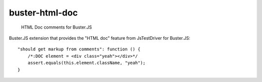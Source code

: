 .. default-domain:: js
.. highlight:: javascript

===============
buster-html-doc
===============

    HTML Doc comments for Buster.JS

.. raw:: html

    <a href="http://travis-ci.org/busterjs/buster-html-doc" class="travis">
      <img src="https://secure.travis-ci.org/busterjs/buster-html-doc.png">
    </a>

Buster.JS extension that provides the "HTML doc" feature from JsTestDriver
for Buster.JS:

::

    "should get markup from comments": function () {
        /*:DOC element = <div class="yeah"></div>*/
        assert.equals(this.element.className, "yeah");
    }
